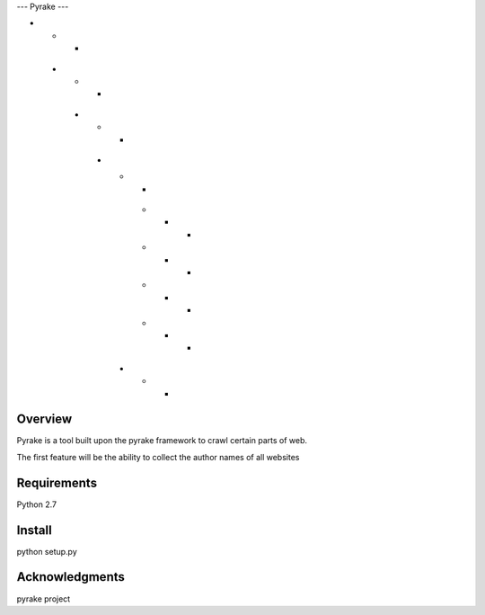 --- Pyrake ---

*        *		*
 *      *		*
  *    *		*
   *  *			*
	*          *  *
	*         *    *
	*        *      *
	*       *        *
    *      *          *   

Overview
--------

Pyrake is a tool built upon the pyrake framework to crawl certain parts of web.

The first feature will be the ability to collect the author names of all websites

Requirements
------------

Python 2.7

Install
-------

python setup.py

Acknowledgments
---------------

pyrake project